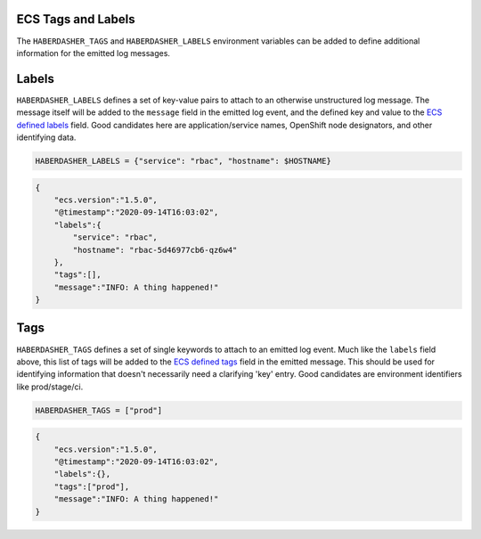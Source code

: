 ECS Tags and Labels
===================

The ``HABERDASHER_TAGS`` and ``HABERDASHER_LABELS`` environment variables can
be added to define additional information for the emitted log messages.

Labels
======

``HABERDASHER_LABELS`` defines a set of key-value pairs to attach to an
otherwise unstructured log message. The message itself will be added to the
``message`` field in the emitted log event, and the defined key and value to
the `ECS defined labels`_ field. Good candidates here are application/service
names, OpenShift node designators, and other identifying data.

.. code-block:: bash

  HABERDASHER_LABELS = {"service": "rbac", "hostname": $HOSTNAME}

.. code-block:: JSON

  {
      "ecs.version":"1.5.0",
      "@timestamp":"2020-09-14T16:03:02",
      "labels":{
          "service": "rbac",
          "hostname": "rbac-5d46977cb6-qz6w4"
      },
      "tags":[],
      "message":"INFO: A thing happened!"
  }

Tags
====

``HABERDASHER_TAGS`` defines a set of single keywords to attach to an emitted
log event. Much like the ``labels`` field above, this list of tags will be
added to the `ECS defined tags`_ field in the emitted message. This should be
used for identifying information that doesn't necessarily need a clarifying
'key' entry. Good candidates are environment identifiers like prod/stage/ci.

.. code-block:: bash

  HABERDASHER_TAGS = ["prod"]

.. code-block:: JSON

  {
      "ecs.version":"1.5.0",
      "@timestamp":"2020-09-14T16:03:02",
      "labels":{},
      "tags":["prod"],
      "message":"INFO: A thing happened!"
  }

.. _ECS defined labels: https://www.elastic.co/guide/en/ecs/current/ecs-base.htm

.. _ECS defined tags: https://www.elastic.co/guide/en/ecs/current/ecs-base.htm